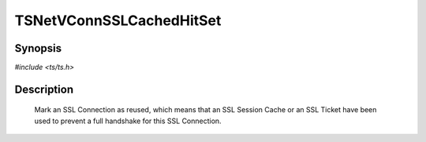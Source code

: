 .. Licensed to the Apache Software Foundation (ASF) under one or more
   contributor license agreements.  See the NOTICE file distributed
   with this work for additional information regarding copyright
   ownership.  The ASF licenses this file to you under the Apache
   License, Version 2.0 (the "License"); you may not use this file
   except in compliance with the License.  You may obtain a copy of
   the License at

      http://www.apache.org/licenses/LICENSE-2.0

   Unless required by applicable law or agreed to in writing, software
   distributed under the License is distributed on an "AS IS" BASIS,
   WITHOUT WARRANTIES OR CONDITIONS OF ANY KIND, either express or
   implied.  See the License for the specific language governing
   permissions and limitations under the License.


TSNetVConnSSLCachedHitSet
============

Synopsis
--------

`#include <ts/ts.h>`

.. c:function:: void TSNetVConnSSLCachedHitSet(TSVConn vc, int state)

Description
-----------

   Mark an SSL Connection as reused, which means that an SSL Session Cache or an SSL Ticket have been used to prevent a full handshake for this SSL Connection.

